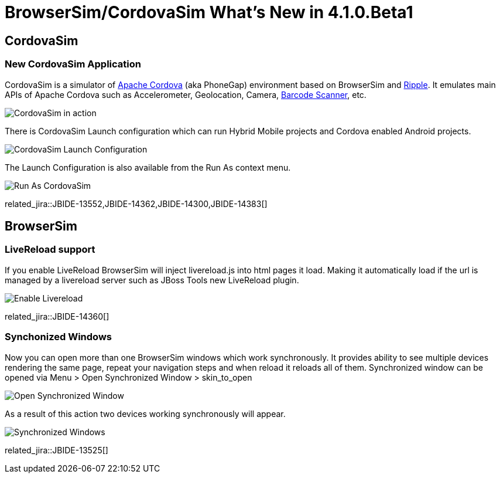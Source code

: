 = BrowserSim/CordovaSim What's New in 4.1.0.Beta1
:page-layout: whatsnew
:page-component_id: browsersim
:page-component_version: 4.1.0.Beta1
:page-product_id: jbt_core 
:page-product_version: 4.1.0.Beta1

== CordovaSim
=== New CordovaSim Application

CordovaSim is a simulator of http://cordova.apache.org/[Apache Cordova] (aka PhoneGap) environment based on BrowserSim and http://ripple.incubator.apache.org/[Ripple]. It emulates main APIs of Apache Cordova such as Accelerometer, Geolocation, Camera, https://github.com/wildabeast/BarcodeScanner[Barcode Scanner], etc.

image::images/4.1.0.Beta1/CordovaSim-demo.png[CordovaSim in action]

There is CordovaSim Launch configuration which can run Hybrid Mobile projects and Cordova enabled Android projects.

image::images/4.1.0.Beta1/CordovaSim-launch-configuration-dialog.png[CordovaSim Launch Configuration]

The Launch Configuration is also available from the Run As context menu.

image::images/4.1.0.Beta1/CordovaSim-run-as.png[Run As CordovaSim]

related_jira::JBIDE-13552,JBIDE-14362,JBIDE-14300,JBIDE-14383[]

== BrowserSim
=== LiveReload support

If you enable LiveReload BrowserSim will inject livereload.js into html pages it load. Making it automatically load if the url is managed by a livereload server such as JBoss Tools new LiveReload plugin.

image::images/4.1.0.Beta1/BrowserSim-livereload.png[Enable Livereload]

related_jira::JBIDE-14360[]

=== Synchonized Windows

Now you can open more than one BrowserSim windows which work synchronously. It provides ability to see multiple devices rendering the same page, repeat your navigation steps and when reload it reloads all of them. Synchronized window can be opened via Menu > Open Synchronized Window > skin_to_open

image::images/4.1.0.Beta1/BrowserSim-open-synchronized.png[Open Synchronized Window]

As a result of this action two devices working synchronously will appear.

image::images/4.1.0.Beta1/BrowserSim-opened-synchronized.png[Synchronized Windows]

related_jira::JBIDE-13525[]
